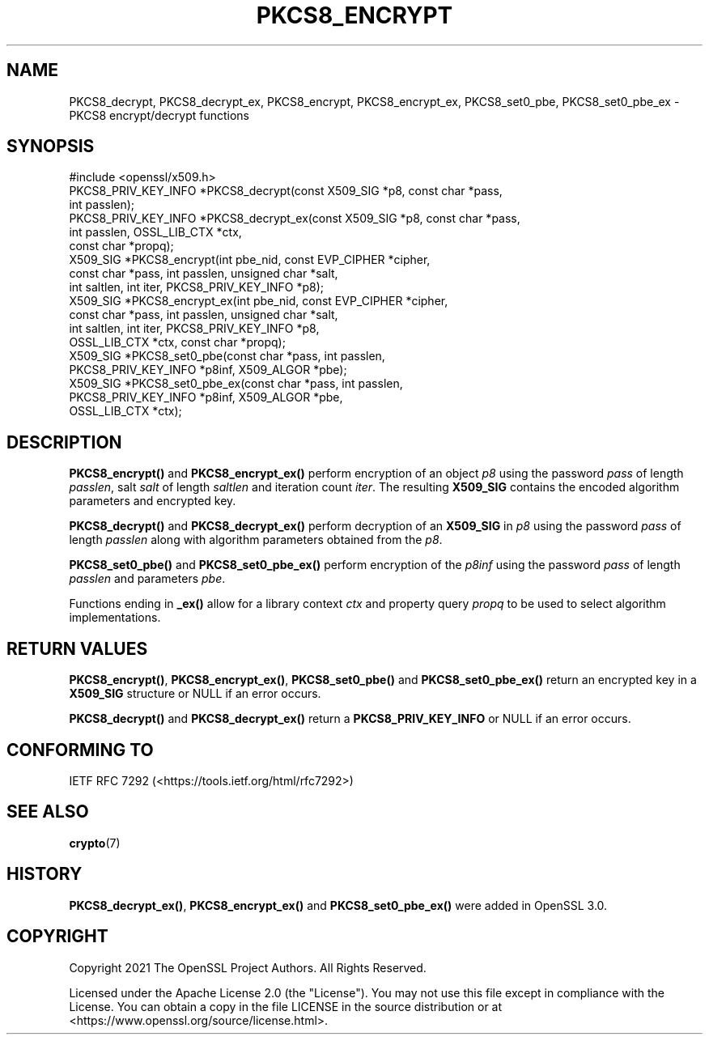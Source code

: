 .\" -*- mode: troff; coding: utf-8 -*-
.\" Automatically generated by Pod::Man 5.01 (Pod::Simple 3.43)
.\"
.\" Standard preamble:
.\" ========================================================================
.de Sp \" Vertical space (when we can't use .PP)
.if t .sp .5v
.if n .sp
..
.de Vb \" Begin verbatim text
.ft CW
.nf
.ne \\$1
..
.de Ve \" End verbatim text
.ft R
.fi
..
.\" \*(C` and \*(C' are quotes in nroff, nothing in troff, for use with C<>.
.ie n \{\
.    ds C` ""
.    ds C' ""
'br\}
.el\{\
.    ds C`
.    ds C'
'br\}
.\"
.\" Escape single quotes in literal strings from groff's Unicode transform.
.ie \n(.g .ds Aq \(aq
.el       .ds Aq '
.\"
.\" If the F register is >0, we'll generate index entries on stderr for
.\" titles (.TH), headers (.SH), subsections (.SS), items (.Ip), and index
.\" entries marked with X<> in POD.  Of course, you'll have to process the
.\" output yourself in some meaningful fashion.
.\"
.\" Avoid warning from groff about undefined register 'F'.
.de IX
..
.nr rF 0
.if \n(.g .if rF .nr rF 1
.if (\n(rF:(\n(.g==0)) \{\
.    if \nF \{\
.        de IX
.        tm Index:\\$1\t\\n%\t"\\$2"
..
.        if !\nF==2 \{\
.            nr % 0
.            nr F 2
.        \}
.    \}
.\}
.rr rF
.\" ========================================================================
.\"
.IX Title "PKCS8_ENCRYPT 3ossl"
.TH PKCS8_ENCRYPT 3ossl 2024-09-03 3.3.2 OpenSSL
.\" For nroff, turn off justification.  Always turn off hyphenation; it makes
.\" way too many mistakes in technical documents.
.if n .ad l
.nh
.SH NAME
PKCS8_decrypt, PKCS8_decrypt_ex, PKCS8_encrypt, PKCS8_encrypt_ex,
PKCS8_set0_pbe, PKCS8_set0_pbe_ex \- PKCS8 encrypt/decrypt functions
.SH SYNOPSIS
.IX Header "SYNOPSIS"
.Vb 1
\& #include <openssl/x509.h>
\&
\& PKCS8_PRIV_KEY_INFO *PKCS8_decrypt(const X509_SIG *p8, const char *pass,
\&                                    int passlen);
\& PKCS8_PRIV_KEY_INFO *PKCS8_decrypt_ex(const X509_SIG *p8, const char *pass,
\&                                       int passlen, OSSL_LIB_CTX *ctx,
\&                                       const char *propq);
\& X509_SIG *PKCS8_encrypt(int pbe_nid, const EVP_CIPHER *cipher,
\&                         const char *pass, int passlen, unsigned char *salt,
\&                         int saltlen, int iter, PKCS8_PRIV_KEY_INFO *p8);
\& X509_SIG *PKCS8_encrypt_ex(int pbe_nid, const EVP_CIPHER *cipher,
\&                            const char *pass, int passlen, unsigned char *salt,
\&                            int saltlen, int iter, PKCS8_PRIV_KEY_INFO *p8,
\&                            OSSL_LIB_CTX *ctx, const char *propq);
\& X509_SIG *PKCS8_set0_pbe(const char *pass, int passlen,
\&                         PKCS8_PRIV_KEY_INFO *p8inf, X509_ALGOR *pbe);
\& X509_SIG *PKCS8_set0_pbe_ex(const char *pass, int passlen,
\&                             PKCS8_PRIV_KEY_INFO *p8inf, X509_ALGOR *pbe,
\&                             OSSL_LIB_CTX *ctx);
.Ve
.SH DESCRIPTION
.IX Header "DESCRIPTION"
\&\fBPKCS8_encrypt()\fR and \fBPKCS8_encrypt_ex()\fR perform encryption of an object \fIp8\fR using
the password \fIpass\fR of length \fIpasslen\fR, salt \fIsalt\fR of length \fIsaltlen\fR
and iteration count \fIiter\fR.
The resulting \fBX509_SIG\fR contains the encoded algorithm parameters and encrypted
key.
.PP
\&\fBPKCS8_decrypt()\fR and \fBPKCS8_decrypt_ex()\fR perform decryption of an \fBX509_SIG\fR in
\&\fIp8\fR using the password \fIpass\fR of length \fIpasslen\fR along with algorithm
parameters obtained from the \fIp8\fR.
.PP
\&\fBPKCS8_set0_pbe()\fR and \fBPKCS8_set0_pbe_ex()\fR perform encryption of the \fIp8inf\fR
using the password \fIpass\fR of length \fIpasslen\fR and parameters \fIpbe\fR.
.PP
Functions ending in \fB_ex()\fR allow for a library context \fIctx\fR and property query
\&\fIpropq\fR to be used to select algorithm implementations.
.SH "RETURN VALUES"
.IX Header "RETURN VALUES"
\&\fBPKCS8_encrypt()\fR, \fBPKCS8_encrypt_ex()\fR, \fBPKCS8_set0_pbe()\fR and \fBPKCS8_set0_pbe_ex()\fR
return an encrypted key in a \fBX509_SIG\fR structure or NULL if an error occurs.
.PP
\&\fBPKCS8_decrypt()\fR and \fBPKCS8_decrypt_ex()\fR return a \fBPKCS8_PRIV_KEY_INFO\fR or NULL
if an error occurs.
.SH "CONFORMING TO"
.IX Header "CONFORMING TO"
IETF RFC 7292 (<https://tools.ietf.org/html/rfc7292>)
.SH "SEE ALSO"
.IX Header "SEE ALSO"
\&\fBcrypto\fR\|(7)
.SH HISTORY
.IX Header "HISTORY"
\&\fBPKCS8_decrypt_ex()\fR, \fBPKCS8_encrypt_ex()\fR and \fBPKCS8_set0_pbe_ex()\fR were added in
OpenSSL 3.0.
.SH COPYRIGHT
.IX Header "COPYRIGHT"
Copyright 2021 The OpenSSL Project Authors. All Rights Reserved.
.PP
Licensed under the Apache License 2.0 (the "License").  You may not use
this file except in compliance with the License.  You can obtain a copy
in the file LICENSE in the source distribution or at
<https://www.openssl.org/source/license.html>.
